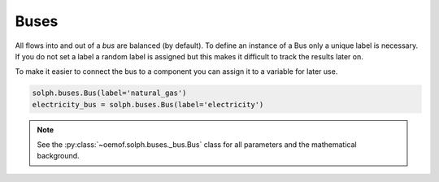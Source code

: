 .. _basic_concepts_buses_label:

~~~~~
Buses
~~~~~

All flows into and out of a *bus* are balanced (by default). To define an instance of a Bus only a unique label is necessary. If you do not set a label a random label is assigned but this makes it difficult to track the results later on.

To make it easier to connect the bus to a component you can assign it to a variable for later use.

.. code-block:: python

    solph.buses.Bus(label='natural_gas')
    electricity_bus = solph.buses.Bus(label='electricity')

.. note:: See the :py:class:`~oemof.solph.buses._bus.Bus` class for all parameters and the mathematical background.

